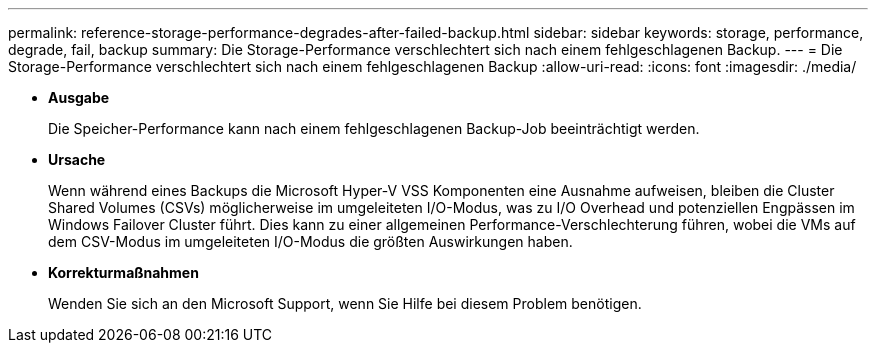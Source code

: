 ---
permalink: reference-storage-performance-degrades-after-failed-backup.html 
sidebar: sidebar 
keywords: storage, performance, degrade, fail, backup 
summary: Die Storage-Performance verschlechtert sich nach einem fehlgeschlagenen Backup. 
---
= Die Storage-Performance verschlechtert sich nach einem fehlgeschlagenen Backup
:allow-uri-read: 
:icons: font
:imagesdir: ./media/


* *Ausgabe*
+
Die Speicher-Performance kann nach einem fehlgeschlagenen Backup-Job beeinträchtigt werden.

* *Ursache*
+
Wenn während eines Backups die Microsoft Hyper-V VSS Komponenten eine Ausnahme aufweisen, bleiben die Cluster Shared Volumes (CSVs) möglicherweise im umgeleiteten I/O-Modus, was zu I/O Overhead und potenziellen Engpässen im Windows Failover Cluster führt. Dies kann zu einer allgemeinen Performance-Verschlechterung führen, wobei die VMs auf dem CSV-Modus im umgeleiteten I/O-Modus die größten Auswirkungen haben.

* *Korrekturmaßnahmen*
+
Wenden Sie sich an den Microsoft Support, wenn Sie Hilfe bei diesem Problem benötigen.


